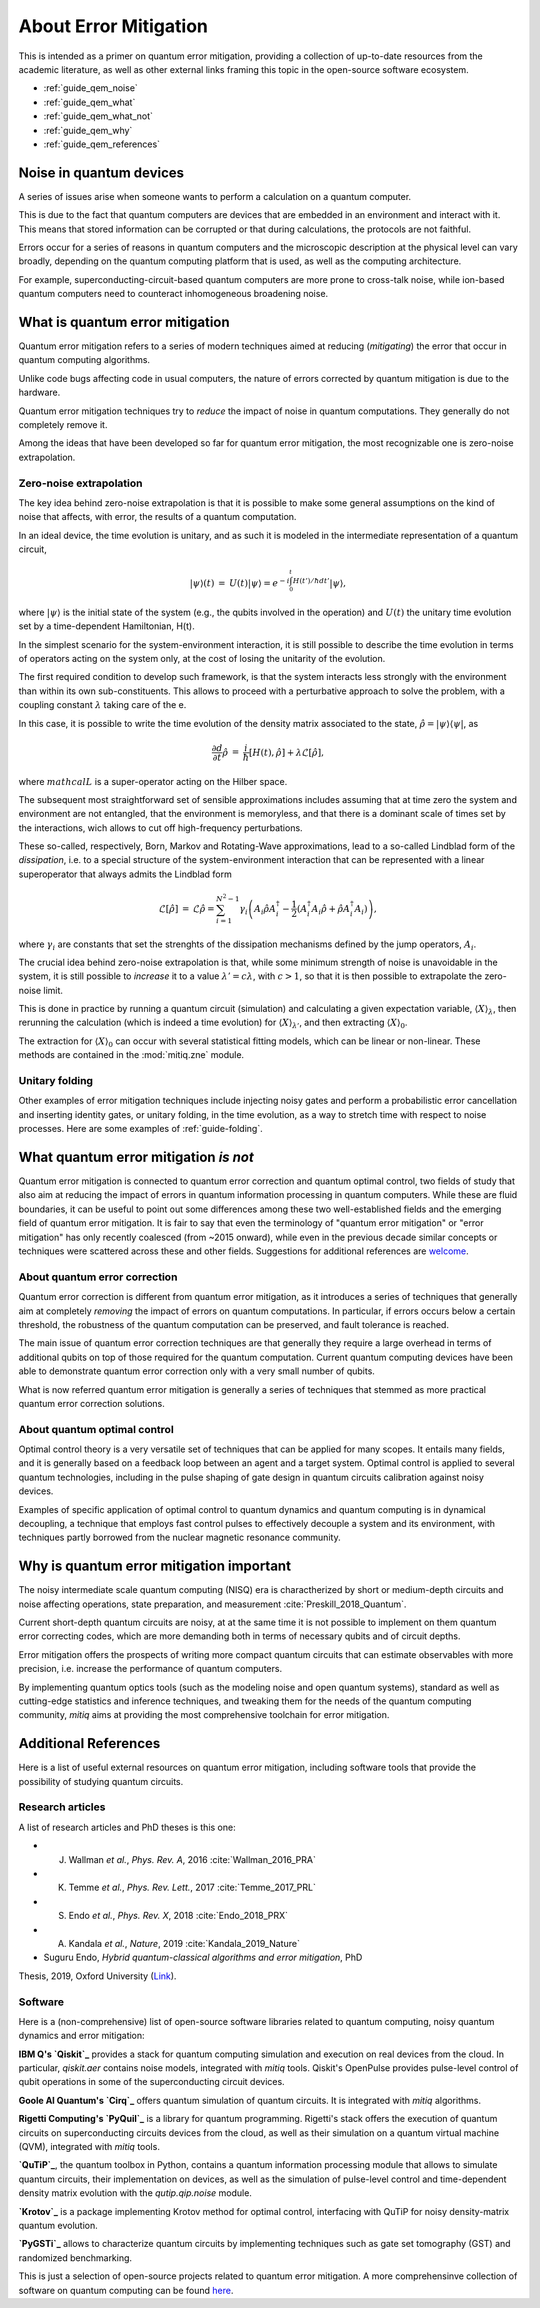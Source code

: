 .. _guide_qem:

*********************************************
About Error Mitigation
*********************************************

This is intended as a primer on quantum error mitigation, providing a
collection of up-to-date resources from the academic literature, as well as
other external links framing this topic in the open-source software ecosystem.

* :ref:`guide_qem_noise`
* :ref:`guide_qem_what`
* :ref:`guide_qem_what_not`
* :ref:`guide_qem_why`
* :ref:`guide_qem_references`

.. _guide_qem_noise:

--------------------------------
Noise in quantum devices
--------------------------------

A series of issues arise when someone wants to perform a calculation on a
quantum computer.

This is due to the fact that quantum computers are devices that are embedded in
an environment and interact with it. This means that stored information can be
corrupted or that during calculations, the protocols are not faithful.

Errors occur for a series of reasons in quantum computers and the microscopic
description at the physical level can vary broadly, depending on the quantum
computing platform that is used, as well as the computing architecture.

For example, superconducting-circuit-based quantum computers are more prone to
cross-talk noise, while ion-based quantum computers need to counteract
inhomogeneous broadening noise.


.. _guide_qem_what:

--------------------------------
What is quantum error mitigation
--------------------------------

Quantum error mitigation refers to a series of modern techniques aimed at
reducing (*mitigating*) the error that occur in quantum computing algorithms.

Unlike code bugs affecting code in usual computers, the nature of errors
corrected by quantum mitigation is due to the hardware.

Quantum error mitigation techniques try to *reduce* the impact of noise in
quantum computations. They generally do not completely remove it.

Among the ideas that have been developed so far for quantum error mitigation,
the most recognizable one is zero-noise extrapolation.

.. _guide_qem_zne:

^^^^^^^^^^^^^^^^^^^^^^^^^^^^^^^^^^^^^^^^^
Zero-noise extrapolation
^^^^^^^^^^^^^^^^^^^^^^^^^^^^^^^^^^^^^^^^^

The key idea behind zero-noise extrapolation is that it is possible to make
some general assumptions on the kind of noise that affects, with error, the
results of a quantum computation.

In an ideal device, the time evolution is unitary, and as such it is modeled in
the intermediate representation of a quantum circuit,

.. math::

   \begin{eqnarray}
   |\psi\rangle (t)&=&U(t)|\psi\rangle
   =e^{-i\int_0^t H(t')/\hbar dt'}|\psi\rangle,
     \end{eqnarray}

where :math:`|\psi\rangle` is the initial state of the system (e.g., the qubits
involved in the operation) and :math:`U(t)` the unitary
time evolution set by a time-dependent Hamiltonian, H(t).


In the simplest scenario for the system-environment interaction, it is still
possible to describe the time evolution in terms of operators acting on the
system only, at the cost of losing the unitarity of the evolution.


The first required condition to develop such framework, is that the system
interacts less strongly with the environment than within its own
sub-constituents.  This allows to proceed with a perturbative approach to solve
the problem, with a coupling constant :math:`\lambda` taking care of the e.

In this case, it is possible to write the time evolution of the density matrix
associated to the state, :math:`\hat{\rho}=|\psi\rangle\langle \psi|`, as

.. math::

   \begin{eqnarray}
   \frac{\partial d}{ \partial t}\hat{\rho}&=&
   \frac{i}{\hbar}\lbrack H(t), \hat{\rho}\rbrack+\lambda \mathcal{L}
   \lbrack\hat{\rho}\rbrack,
   \end{eqnarray}

where :math:`mathcal{L}` is a super-operator acting on the Hilber space.

The subsequent most straightforward set of sensible approximations includes
assuming that at time zero the system and environment are not entangled, that
the environment is memoryless, and that there is a dominant scale of times set
by the interactions, wich allows to cut off high-frequency perturbations.

These so-called, respectively, Born, Markov and Rotating-Wave approximations,
lead to a so-called Lindblad form of the *dissipation*, i.e. to a special
structure of the system-environment interaction that can be represented with
a linear superoperator that always admits the Lindblad form

.. math::

   \begin{eqnarray}
   \mathcal{L}\lbrack\hat{\rho}\rbrack&=&\mathcal{L}\hat{\rho}
   =\sum_{i=1}^{N^2-1} \gamma_i \left( A_i\hat{\rho} A_i^\dagger
   - \frac{1}{2}( A_i^\dagger A_i\hat{\rho}+ \hat{\rho}A_i^\dagger A_i )\right)
   ,
   \end{eqnarray}
where :math:`\gamma_i` are constants that set the strenghts of the dissipation
mechanisms defined by the jump operators, :math:`A_i`.

The crucial idea behind zero-noise extrapolation is that, while some minimum
strength of noise is unavoidable in the system, it is still possible to
*increase* it to a value :math:`\lambda'=c\lambda`, with :math:`c>1`, so that
it is then possible to extrapolate the zero-noise limit.

This is done in practice by running a quantum circuit (simulation) and
calculating a given expectation variable, :math:`\langle X\rangle_\lambda`,
then rerunning the calculation (which is indeed a time evolution) for
:math:`\langle X\rangle_{\lambda'}`, and then extracting
:math:`\langle X\rangle_{0}`.

The extraction for :math:`\langle X\rangle_{0}` can occur with several
statistical fitting models, which can be linear or non-linear. These methods
are contained in the :mod:`mitiq.zne` module.


.. _guide_qem_uf:

^^^^^^^^^^^^^^^^^^^^^^^^^^^^^^^^^^^^^^^^^
Unitary folding
^^^^^^^^^^^^^^^^^^^^^^^^^^^^^^^^^^^^^^^^^
Other examples of error mitigation techniques include injecting noisy gates
and perform a probabilistic error cancellation and inserting identity gates, or
unitary folding, in the time evolution, as a way to stretch time with respect
to noise processes. Here are some examples of :ref:`guide-folding`.


.. _guide_qem_what_not:

--------------------------------------
What quantum error mitigation *is not*
--------------------------------------

Quantum error mitigation is connected to quantum error correction and quantum
optimal control, two fields of study that also aim at reducing the impact of
errors in quantum information processing in quantum computers. While these are
fluid boundaries, it can be useful to point out some differences among these
two well-established fields and the emerging field of quantum error mitigation.
It is fair to say that even the terminology of "quantum error mitigation" or
"error mitigation" has only recently coalesced (from ~2015 onward), while even
in the previous decade similar concepts or techniques were scattered across
these and other fields. Suggestions for additional references are `welcome`_.

.. _welcome: https://github.com/unitaryfund/mitiq/issues/new

.. _guide_qem_qec:

^^^^^^^^^^^^^^^^^^^^^^^^^^^^^^^^^^^^^^^^^
About quantum error correction
^^^^^^^^^^^^^^^^^^^^^^^^^^^^^^^^^^^^^^^^^

Quantum error correction is different from quantum error mitigation, as it
introduces a series of techniques that generally aim at completely *removing*
the impact of errors on quantum computations. In particular, if errors
occurs below a certain threshold, the robustness of the quantum computation can
be preserved, and fault tolerance is reached.

The main issue of quantum error correction techniques are that generally they
require a large overhead in terms of additional qubits on top of those required
for the quantum computation. Current quantum computing devices have been able
to demonstrate quantum error correction only with a very small number of
qubits.

What is now referred quantum error mitigation is generally a series of
techniques that stemmed as more practical quantum error correction solutions.

.. _guide_qem_qoc:

^^^^^^^^^^^^^^^^^^^^^^^^^^^^^^^^^^^^^^^^^
About quantum optimal control
^^^^^^^^^^^^^^^^^^^^^^^^^^^^^^^^^^^^^^^^^

Optimal control theory is a very versatile set of techniques that can be
applied for many scopes. It entails many fields, and it is generally based on a
feedback loop between an agent and a target system.
Optimal control is applied to several quantum technologies,
including in the pulse shaping of gate design in quantum circuits calibration
against noisy devices.

Examples of specific application of optimal control to quantum dynamics and
quantum computing is in dynamical decoupling, a technique that employs fast
control pulses to effectively decouple a system and its environment, with
techniques partly borrowed from the nuclear magnetic resonance community.


.. _guide_qem_why:

-----------------------------------------
Why is quantum error mitigation important
-----------------------------------------

The noisy intermediate scale quantum computing (NISQ) era is charactherized by
short or medium-depth circuits and noise affecting operations, state
preparation, and measurement :cite:`Preskill_2018_Quantum`.

Current short-depth quantum circuits are noisy, at at the same time it is not
possible to implement on them quantum error correcting codes, which are more
demanding both in terms of necessary qubits and of circuit depths.

Error mitigation offers the prospects of writing more compact quantum circuits
that can estimate observables with more precision, i.e. increase the
performance of quantum computers.

By implementing quantum optics tools (such as the modeling noise and open
quantum systems), standard as well as cutting-edge statistics and inference
techniques, and tweaking them for the needs of the quantum computing community,
`mitiq` aims at providing the most comprehensive toolchain for error
mitigation.


.. _guide_qem_references:

---------------------
Additional References
---------------------

Here is a list of useful external resources on quantum error mitigation,
including software tools that provide the possibility of studying quantum
circuits.

^^^^^^^^^^^^^^^^^
Research articles
^^^^^^^^^^^^^^^^^

A list of research articles and PhD theses is this one:

- J. Wallman *et al.*, *Phys. Rev. A*, 2016 :cite:`Wallman_2016_PRA`
- K. Temme *et al.*, *Phys. Rev. Lett.*, 2017 :cite:`Temme_2017_PRL`
- S. Endo *et al.*, *Phys. Rev. X*, 2018 :cite:`Endo_2018_PRX`
- A. Kandala *et al.*, *Nature*, 2019 :cite:`Kandala_2019_Nature`
- Suguru Endo, *Hybrid quantum-classical algorithms and error mitigation*, PhD
Thesis, 2019, Oxford University (`Link`_).

.. _Link: https://ora.ox.ac.uk/objects/uuid:6733c0f6-1b19-4d12-a899-18946aa5df85


^^^^^^^^
Software
^^^^^^^^

Here is a (non-comprehensive) list of open-source software libraries related to
quantum computing, noisy quantum dynamics and error mitigation:

**IBM Q's `Qiskit`_** provides a stack for quantum computing simulation and
execution on real devices from the cloud. In particular, `qiskit.aer` contains
noise models, integrated with `mitiq` tools. Qiskit's OpenPulse provides
pulse-level control of qubit operations in some of the superconducting circuit
devices.

**Goole AI Quantum's `Cirq`_** offers quantum simulation of quantum circuits. It is
integrated with  `mitiq` algorithms.

**Rigetti Computing's `PyQuil`_** is a library for quantum programming. Rigetti's
stack offers the execution of quantum circuits on superconducting circuits
devices from the cloud, as well as their simulation on a quantum virtual
machine (QVM), integrated with `mitiq` tools.

**`QuTiP`_**, the quantum toolbox in Python, contains a quantum information processing
module that allows to simulate quantum circuits, their implementation on
devices, as well as the simulation of pulse-level control and time-dependent
density matrix evolution with the `qutip.qip.noise` module.

**`Krotov`_** is a package implementing Krotov method for optimal control,
interfacing with QuTiP for noisy density-matrix quantum evolution.

**`PyGSTi`_** allows to characterize quantum circuits by implementing techniques
such as gate set tomography (GST) and randomized benchmarking.

This is just a selection of open-source projects related to quantum error
mitigation. A more comprehensinve collection of software on quantum computing
can be found `here`_.


.. _QuTiP: http://qutip.org

.. _Qiskit: https://qiskit.org

.. _Cirq: http://cirq.readthedocs.io/

.. _PyQuiL: https://github.com/rigetti/pyquil

.. _Krotov: http://krotov.readthedocs.io/

.. _PyGSTi: https://www.pygsti.info/

.. _here: https://github.com/qosf/awesome-quantum-software

